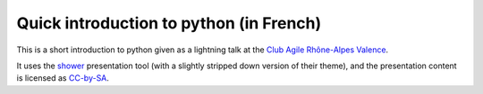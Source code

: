 Quick introduction to python (in French)
========================================

This is a short introduction to python given as a lightning talk at the `Club
Agile Rhône-Alpes Valence <https://twitter.com/CARAValence>`_.

It uses the `shower <https://github.com/codepo8/shower>`_ presentation tool
(with a slightly stripped down version of their theme), and the presentation
content is licensed as `CC-by-SA
<https://creativecommons.org/licenses/by-sa/3.0/legalcode>`_.
